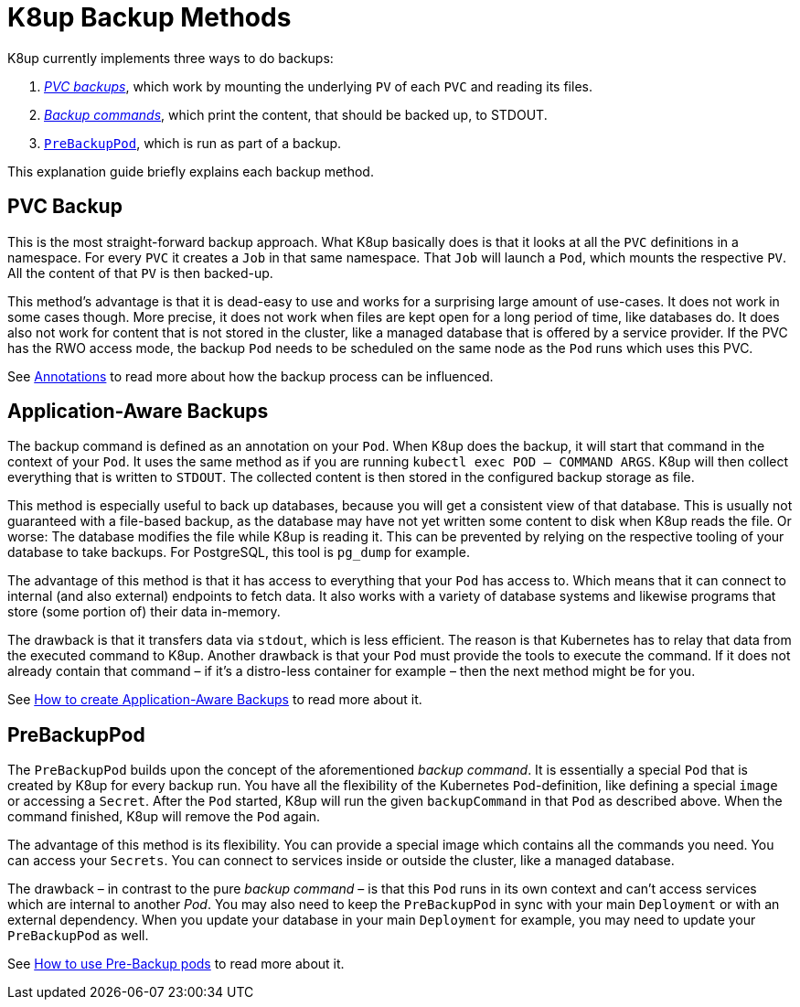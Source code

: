 = K8up Backup Methods

K8up currently implements three ways to do backups:

. xref:how-tos/backup.adoc[_PVC backups_], which work by mounting the underlying `PV` of each `PVC` and reading its files.
. xref:how-tos/application-aware-backups.adoc[_Backup commands_], which print the content, that should be backed up, to STDOUT.
. xref:how-tos/prebackuppod.adoc[`PreBackupPod`], which is run as part of a backup.

This explanation guide briefly explains each backup method.

== PVC Backup

This is the most straight-forward backup approach.
What K8up basically does is that it looks at all the `PVC` definitions in a namespace.
For every `PVC` it creates a `Job` in that same namespace.
That `Job` will launch a `Pod`, which mounts the respective `PV`.
All the content of that `PV` is then backed-up.

This method's advantage is that it is dead-easy to use and works for a surprising large amount of use-cases.
It does not work in some cases though.
More precise, it does not work when files are kept open for a long period of time, like databases do.
It does also not work for content that is not stored in the cluster, like a managed database that is offered by a service provider.
If the PVC has the RWO access mode, the backup `Pod` needs to be scheduled on the same node as the `Pod` runs which uses this PVC.

See xref:annotations.adoc[Annotations] to read more about how the backup process can be influenced.

== Application-Aware Backups

The backup command is defined as an annotation on your `Pod`.
When K8up does the backup, it will start that command in the context of your `Pod`.
It uses the same method as if you are running `kubectl exec POD -- COMMAND ARGS`.
K8up will then collect everything that is written to `STDOUT`.
The collected content is then stored in the configured backup storage as file.

This method is especially useful to back up databases, because you will get a consistent view of that database.
This is usually not guaranteed with a file-based backup, as the database may have not yet written some content to disk when K8up reads the file.
Or worse: The database modifies the file while K8up is reading it.
This can be prevented by relying on the respective tooling of your database to take backups.
For PostgreSQL, this tool is `pg_dump` for example.

The advantage of this method is that it has access to everything that your `Pod` has access to.
Which means that it can connect to internal (and also external) endpoints to fetch data.
It also works with a variety of database systems and likewise programs that store (some portion of) their data in-memory.

The drawback is that it transfers data via `stdout`, which is less efficient.
The reason is that Kubernetes has to relay that data from the executed command to K8up.
Another drawback is that your `Pod` must provide the tools to execute the command.
If it does not already contain that command – if it's a distro-less container for example – then the next method might be for you.

See xref:application-aware-backups.adoc[How to create Application-Aware Backups] to read more about it.

== PreBackupPod

The `PreBackupPod` builds upon the concept of the aforementioned _backup command_.
It is essentially a special `Pod` that is created by K8up for every backup run.
You have all the flexibility of the Kubernetes `Pod`-definition, like defining a special `image` or accessing a `Secret`.
After the `Pod` started, K8up will run the given `backupCommand` in that `Pod` as described above.
When the command finished, K8up will remove the `Pod` again.

The advantage of this method is its flexibility.
You can provide a special image which contains all the commands you need.
You can access your `Secrets`.
You can connect to services inside or outside the cluster, like a managed database.

The drawback – in contrast to the pure _backup command_ – is that this `Pod` runs in its own context and can't access services which are internal to another _Pod_.
You may also need to keep the `PreBackupPod` in sync with your main `Deployment` or with an external dependency.
When you update your database in your main `Deployment` for example, you may need to update your `PreBackupPod` as well.

See xref:prebackuppod.adoc[How to use Pre-Backup pods] to read more about it.
